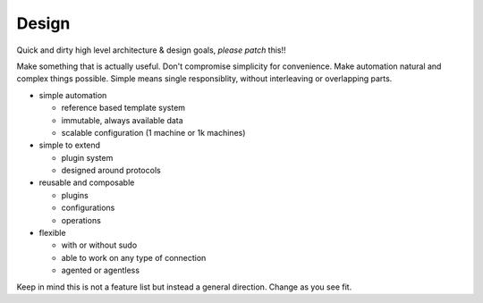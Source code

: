 Design
======

Quick and dirty high level architecture & design goals, *please patch*
this!!

Make something that is actually useful. Don't compromise simplicity
for convenience. Make automation natural and complex things possible.
Simple means single responsiblity, without interleaving or overlapping
parts.

- simple automation

  - reference based template system
  - immutable, always available data
  - scalable configuration (1 machine or 1k machines)

- simple to extend

  - plugin system
  - designed around protocols

- reusable and composable

  - plugins
  - configurations
  - operations

- flexible

  - with or without sudo
  - able to work on any type of connection
  - agented or agentless

Keep in mind this is not a feature list but instead a general
direction. Change as you see fit.
